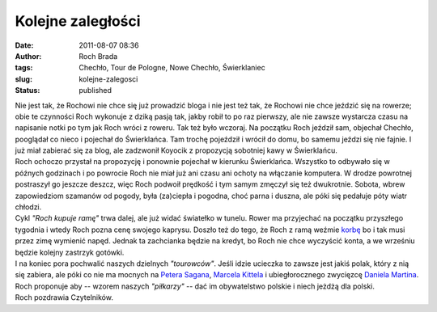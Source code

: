 Kolejne zaległości
##################
:date: 2011-08-07 08:36
:author: Roch Brada
:tags: Chechło, Tour de Pologne, Nowe Chechło, Świerklaniec
:slug: kolejne-zalegosci
:status: published

| Nie jest tak, że Rochowi nie chce się już prowadzić bloga i nie jest też tak, że Rochowi nie chce jeździć się na rowerze; obie te czynności Roch wykonuje z dziką pasją tak, jakby robił to po raz pierwszy, ale nie zawsze wystarcza czasu na napisanie notki po tym jak Roch wróci z roweru. Tak też było wczoraj. Na początku Roch jeździł sam, objechał Chechło, pooglądał co nieco i pojechał do Świerklańca. Tam trochę pojeździł i wrócił do domu, bo samemu jeździ się nie fajnie. I już miał zabierać się za blog, ale zadzwonił Koyocik z propozycją sobotniej kawy w Świerklańcu.
| Roch ochoczo przystał na propozycję i ponownie pojechał w kierunku Świerklańca. Wszystko to odbywało się w późnych godzinach i po powrocie Roch nie miał już ani czasu ani ochoty na włączanie komputera. W drodze powrotnej postraszył go jeszcze deszcz, więc Roch podwoił prędkość i tym samym zmęczył się też dwukrotnie. Sobota, wbrew zapowiedziom szamanów od pogody, była (za)ciepła i pogodna, choć parna i duszna, ale póki się pedałuje póty wiatr chłodzi.
| Cykl *"Roch kupuje ramę"* trwa dalej, ale już widać światełko w tunelu. Rower ma przyjechać na początku przyszłego tygodnia i wtedy Roch pozna cenę swojego kaprysu. Doszło też do tego, że Roch z ramą weźmie `korbę <http://pl.wikipedia.org/wiki/Korba_rowerowa>`__ bo i tak musi przez zimę wymienić napęd. Jednak ta zachcianka będzie na kredyt, bo Roch nie chce wyczyścić konta, a we wrześniu będzie kolejny zastrzyk gotówki.
| I na koniec pora pochwalić naszych dzielnych *"tourowców"*. Jeśli idzie ucieczka to zawsze jest jakiś polak, który z nią się zabiera, ale póki co nie ma mocnych na `Petera Sagana <http://tourdepologne.pl/t/sagan,sylwetka/>`__, `Marcela Kittela <http://tourdepologne.pl/t/kittel,sylwetka/>`__ i ubiegłorocznego zwycięzcę `Daniela Martina <http://tourdepologne.pl/t/martin,sylwetka/>`__. Roch proponuje aby -- wzorem naszych *"piłkarzy"* -- dać im obywatelstwo polskie i niech jeżdżą dla polski.
| Roch pozdrawia Czytelników.
